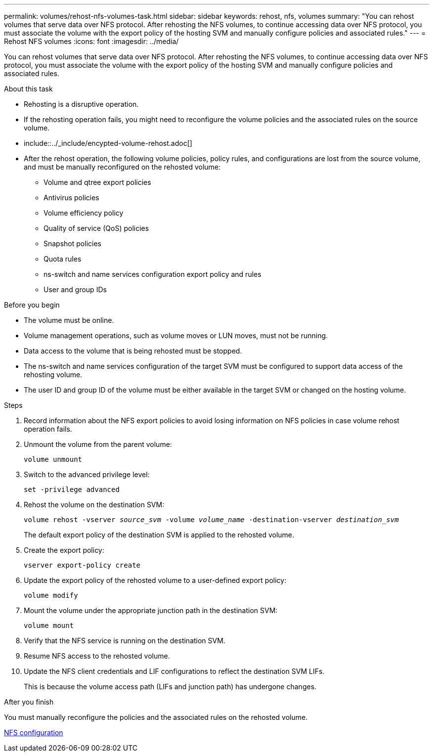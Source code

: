 ---
permalink: volumes/rehost-nfs-volumes-task.html
sidebar: sidebar
keywords: rehost, nfs, volumes
summary: "You can rehost volumes that serve data over NFS protocol. After rehosting the NFS volumes, to continue accessing data over NFS protocol, you must associate the volume with the export policy of the hosting SVM and manually configure policies and associated rules."
---
= Rehost NFS volumes
:icons: font
:imagesdir: ../media/

[.lead]
You can rehost volumes that serve data over NFS protocol. After rehosting the NFS volumes, to continue accessing data over NFS protocol, you must associate the volume with the export policy of the hosting SVM and manually configure policies and associated rules.

.About this task

* Rehosting is a disruptive operation.
* If the rehosting operation fails, you might need to reconfigure the volume policies and the associated rules on the source volume.
* include::../_include/encypted-volume-rehost.adoc[]
* After the rehost operation, the following volume policies, policy rules, and configurations are lost from the source volume, and must be manually reconfigured on the rehosted volume:
 ** Volume and qtree export policies
 ** Antivirus policies
 ** Volume efficiency policy
 ** Quality of service (QoS) policies
 ** Snapshot policies
 ** Quota rules
 ** ns-switch and name services configuration export policy and rules
 ** User and group IDs

.Before you begin

* The volume must be online.
* Volume management operations, such as volume moves or LUN moves, must not be running.
* Data access to the volume that is being rehosted must be stopped.
* The ns-switch and name services configuration of the target SVM must be configured to support data access of the rehosting volume.
* The user ID and group ID of the volume must be either available in the target SVM or changed on the hosting volume.


.Steps

. Record information about the NFS export policies to avoid losing information on NFS policies in case volume rehost operation fails.
. Unmount the volume from the parent volume:
+
`volume unmount`
. Switch to the advanced privilege level:
+
`set -privilege advanced`
. Rehost the volume on the destination SVM:
+
`volume rehost -vserver _source_svm_ -volume _volume_name_ -destination-vserver _destination_svm_`
+
The default export policy of the destination SVM is applied to the rehosted volume.

. Create the export policy:
+
`vserver export-policy create`
. Update the export policy of the rehosted volume to a user-defined export policy:
+
`volume modify`
. Mount the volume under the appropriate junction path in the destination SVM:
+
`volume mount`
. Verify that the NFS service is running on the destination SVM.
. Resume NFS access to the rehosted volume.
. Update the NFS client credentials and LIF configurations to reflect the destination SVM LIFs.
+
This is because the volume access path (LIFs and junction path) has undergone changes.

.After you finish

You must manually reconfigure the policies and the associated rules on the rehosted volume.

https://docs.netapp.com/us-en/ontap-sm-classic/nfs-config/index.html[NFS configuration]
